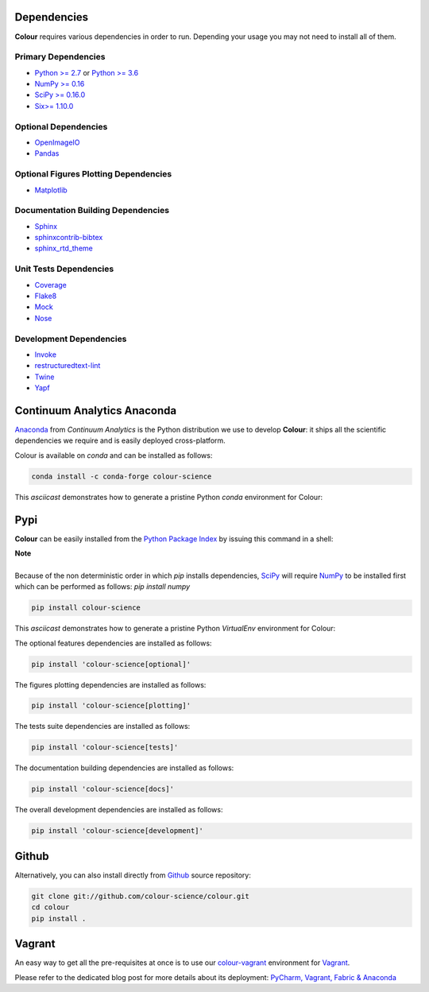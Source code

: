 .. title: Installation Guide
.. slug: installation-guide
.. date: 2015-11-24 09:38:23 UTC
.. tags:
.. category:
.. link:
.. description:
.. type: text

Dependencies
------------

**Colour** requires various dependencies in order to run. Depending your usage
you may not need to install all of them.

Primary Dependencies
^^^^^^^^^^^^^^^^^^^^

-  `Python >= 2.7 <https://www.python.org/download/releases/>`_ or
   `Python >= 3.6 <https://www.python.org/download/releases/>`_
-  `NumPy >= 0.16 <http://www.numpy.org/>`_
-  `SciPy >= 0.16.0 <http://www.scipy.org/>`_
-  `Six>= 1.10.0 <https://pypi.python.org/pypi/six>`_

Optional Dependencies
^^^^^^^^^^^^^^^^^^^^^

-  `OpenImageIO <https://github.com/OpenImageIO/oiio>`_
-  `Pandas <https://pandas.pydata.org/>`_

Optional Figures Plotting Dependencies
^^^^^^^^^^^^^^^^^^^^^^^^^^^^^^^^^^^^^^

-  `Matplotlib <http://matplotlib.org/>`_

Documentation Building Dependencies
^^^^^^^^^^^^^^^^^^^^^^^^^^^^^^^^^^^

-  `Sphinx <https://sphinx-doc.org>`_
-  `sphinxcontrib-bibtex <https://sphinxcontrib-bibtex.readthedocs.io/>`_
-  `sphinx_rtd_theme <https://github.com/rtfd/sphinx_rtd_theme/>`_

Unit Tests Dependencies
^^^^^^^^^^^^^^^^^^^^^^^

-  `Coverage <https://pypi.python.org/pypi/coverage>`_
-  `Flake8 <https://pypi.python.org/pypi/flake8>`_
-  `Mock <https://pypi.python.org/pypi/mock>`_
-  `Nose <https://nose.readthedocs.io/en/latest>`_

Development Dependencies
^^^^^^^^^^^^^^^^^^^^^^^^^

-  `Invoke <http://www.pyinvoke.org/>`_
-  `restructuredtext-lint <https://github.com/twolfson/restructuredtext-lint>`_
-  `Twine <https://pypi.python.org/pypi/twine>`_
-  `Yapf <https://github.com/google/yapf>`_

Continuum Analytics Anaconda
----------------------------

`Anaconda <https://www.continuum.io/downloads>`_ from *Continuum Analytics*
is the Python distribution we use to develop **Colour**:
it ships all the scientific dependencies we require and is easily deployed
cross-platform.

Colour is available on *conda* and can be installed as follows:

.. code:: shell

    conda install -c conda-forge colour-science

This *asciicast* demonstrates how to generate a pristine Python *conda*
environment for Colour:

.. raw:: html

    <script type="text/javascript" src="https://asciinema.org/a/125160.js" id="asciicast-125160" async data-speed=3></script>

Pypi
----

**Colour** can be easily installed from the
`Python Package Index <https://pypi.python.org/pypi/colour-science/>`_ by
issuing this command in a shell:

.. class:: alert alert-dismissible alert-info

    | **Note**
    |
    | Because of the non deterministic order in which *pip* installs
        dependencies, `SciPy <http://www.scipy.org/>`_ will require
        `NumPy <http://www.numpy.org/>`_ to be installed first which can be
        performed as follows: `pip install numpy`

.. code:: shell

    pip install colour-science

This *asciicast* demonstrates how to generate a pristine Python *VirtualEnv*
environment for Colour:

.. raw:: html

    <script type="text/javascript" src="https://asciinema.org/a/125159.js" id="asciicast-125159" async data-speed=3></script>

The optional features dependencies are installed as follows:

.. code:: shell

    pip install 'colour-science[optional]'

The figures plotting dependencies are installed as follows:

.. code:: shell

    pip install 'colour-science[plotting]'

The tests suite dependencies are installed as follows:

.. code:: shell

    pip install 'colour-science[tests]'

The documentation building dependencies are installed as follows:

.. code:: shell

    pip install 'colour-science[docs]'

The overall development dependencies are installed as follows:

.. code:: shell

    pip install 'colour-science[development]'

Github
------

Alternatively, you can also install directly from
`Github <http://github.com/colour-science/colour>`_ source repository:

.. code:: shell

    git clone git://github.com/colour-science/colour.git
    cd colour
    pip install .

Vagrant
-------

An easy way to get all the pre-requisites at once is to use our
`colour-vagrant <https://github.com/colour-science/colour-vagrant>`_
environment for `Vagrant <https://www.vagrantup.com/>`_.

Please refer to the dedicated blog post for more details about its deployment:
`PyCharm, Vagrant, Fabric & Anaconda </posts/pycharm-vagrant-fabric-anaconda/>`_
